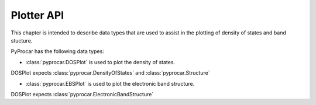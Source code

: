 .. _plotter-api-index:

Plotter API
========

This chapter is intended to describe data types that are used to assist in the plotting of density of states and band stucture.

PyProcar has the following data types:

- :class:`pyprocar.DOSPlot` is used to plot the density of states.
DOSPlot expects :class:`pyprocar.DensityOfStates` and :class:`pyprocar.Structure`

- :class:`pyprocar.EBSPlot` is used to plot the electronic band structure.
DOSPlot expects :class:`pyprocar.ElectronicBandStructure`
